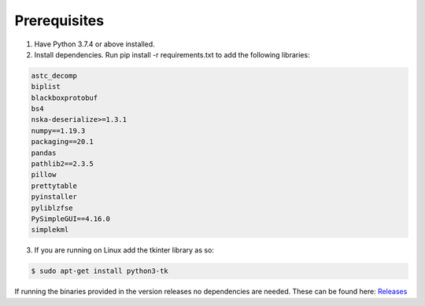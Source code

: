 Prerequisites
=============


1. Have Python 3.7.4 or above installed.
2. Install dependencies. Run pip install -r requirements.txt to add the following libraries:

.. code-block:: bash

    astc_decomp
    biplist
    blackboxprotobuf
    bs4
    nska-deserialize>=1.3.1
    numpy==1.19.3
    packaging==20.1
    pandas
    pathlib2==2.3.5
    pillow
    prettytable
    pyinstaller
    pyliblzfse
    PySimpleGUI==4.16.0
    simplekml


3. If you are running on Linux add the tkinter library as so: 

.. code-block:: bash

    $ sudo apt-get install python3-tk

If running the binaries provided in the version releases no dependencies are needed. These can be found here:  
`Releases <https://github.com/abrignoni/iLEAPP/releases>`_
